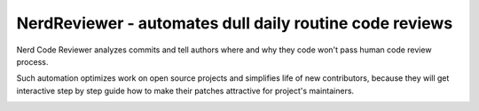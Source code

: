NerdReviewer - automates dull daily routine code reviews
========================================================


Nerd Code Reviewer analyzes commits and tell authors where and why they
code won't pass human code review process.

Such automation optimizes work on open source projects and simplifies life
of new contributors, because they will get interactive step by step guide
how to make their patches attractive for project's maintainers.


.. image:: doc/source/images/american_gothic.jpg
   :alt: American Gothic
   :width: 650 px
